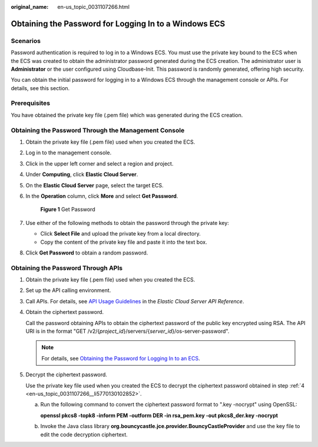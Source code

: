 :original_name: en-us_topic_0031107266.html

.. _en-us_topic_0031107266:

Obtaining the Password for Logging In to a Windows ECS
======================================================

Scenarios
---------

Password authentication is required to log in to a Windows ECS. You must use the private key bound to the ECS when the ECS was created to obtain the administrator password generated during the ECS creation. The administrator user is **Administrator** or the user configured using Cloudbase-Init. This password is randomly generated, offering high security.

You can obtain the initial password for logging in to a Windows ECS through the management console or APIs. For details, see this section.

Prerequisites
-------------

You have obtained the private key file (.pem file) which was generated during the ECS creation.

Obtaining the Password Through the Management Console
-----------------------------------------------------

#. Obtain the private key file (.pem file) used when you created the ECS.

#. Log in to the management console.

#. Click |image1| in the upper left corner and select a region and project.

#. Under **Computing**, click **Elastic Cloud Server**.

#. On the **Elastic Cloud Server** page, select the target ECS.

#. In the **Operation** column, click **More** and select **Get Password**.


   .. figure:: /_static/images/en-us_image_0000002385408725.png
      :alt: **Figure 1** Get Password

      **Figure 1** Get Password

#. Use either of the following methods to obtain the password through the private key:

   -  Click **Select File** and upload the private key from a local directory.
   -  Copy the content of the private key file and paste it into the text box.

#. Click **Get Password** to obtain a random password.

Obtaining the Password Through APIs
-----------------------------------

#. Obtain the private key file (.pem file) used when you created the ECS.

#. Set up the API calling environment.

#. Call APIs. For details, see `API Usage Guidelines <https://docs.otc.t-systems.com/api/ecs/en-us_topic_0020805967.html>`__ in the *Elastic Cloud Server API Reference*.

#. .. _en-us_topic_0031107266__li5770130102852:

   Obtain the ciphertext password.

   Call the password obtaining APIs to obtain the ciphertext password of the public key encrypted using RSA. The API URI is in the format "GET /v2/{*project_id*}/servers/{*server_id*}/os-server-password".

   .. note::

      For details, see `Obtaining the Password for Logging In to an ECS <https://docs.otc.t-systems.com/elastic-cloud-server/api-ref/native_openstack_nova_apis/key_and_password_management/obtaining_the_password_for_logging_in_to_an_ecs.html#en-us-topic-0031176553>`__.

#. Decrypt the ciphertext password.

   Use the private key file used when you created the ECS to decrypt the ciphertext password obtained in step :ref:`4 <en-us_topic_0031107266__li5770130102852>`.

   a. Run the following command to convert the ciphertext password format to ".key -nocrypt" using OpenSSL:

      **openssl pkcs8 -topk8 -inform PEM -outform DER -in rsa_pem.key -out pkcs8_der.key -nocrypt**

   b. Invoke the Java class library **org.bouncycastle.jce.provider.BouncyCastleProvider** and use the key file to edit the code decryption ciphertext.

.. |image1| image:: /_static/images/en-us_image_0000002324093730.png
